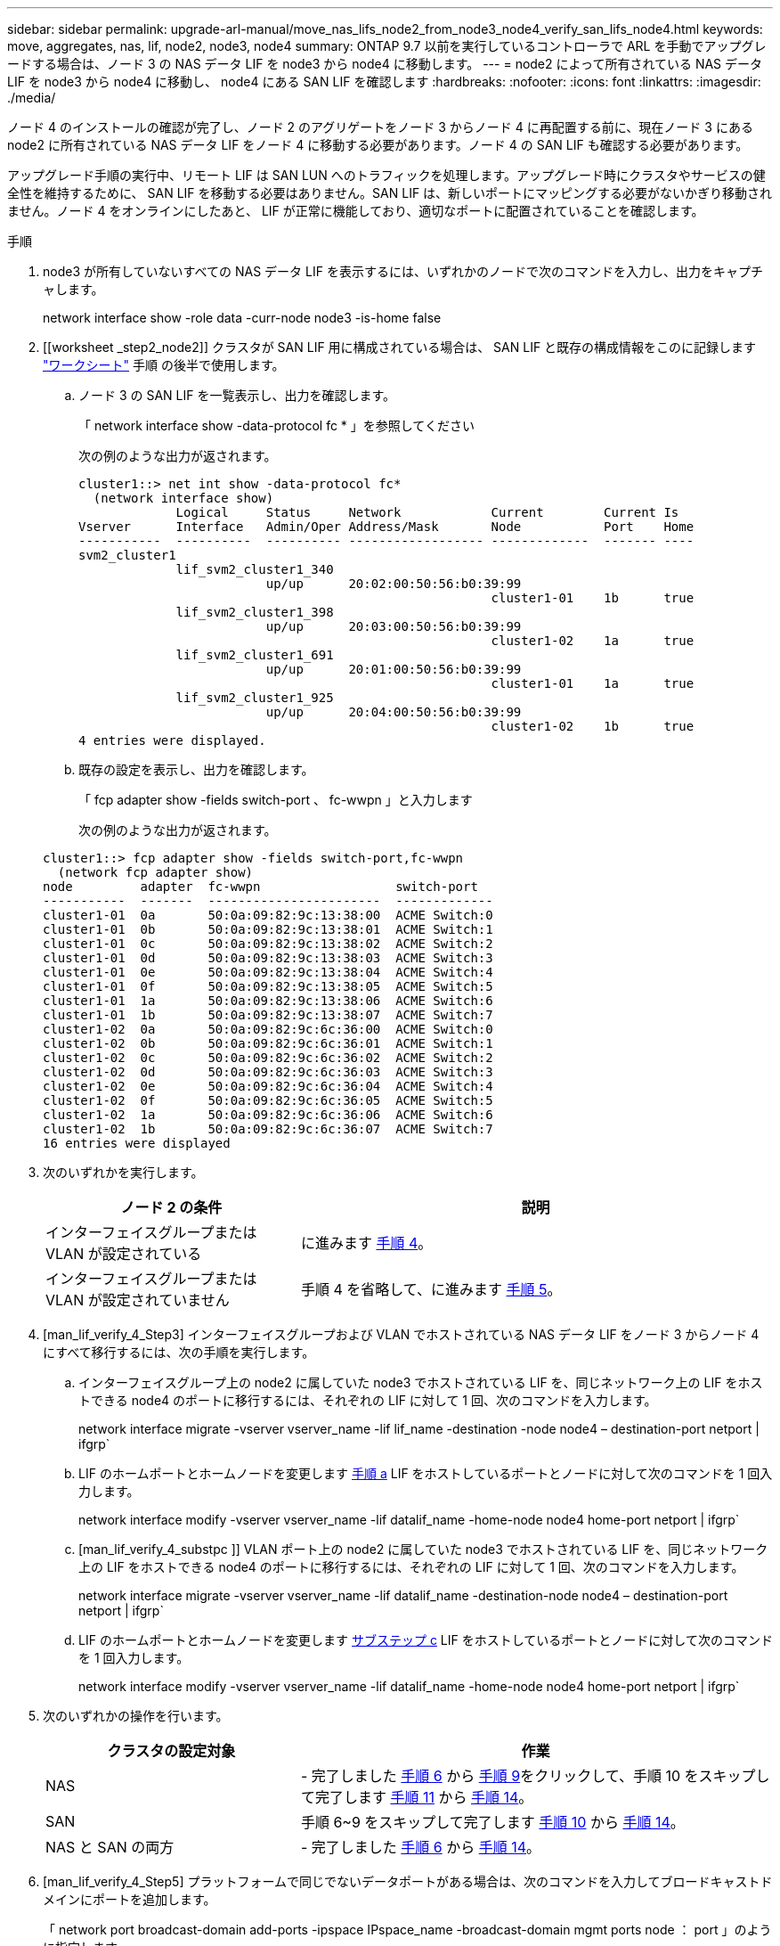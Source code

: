 ---
sidebar: sidebar 
permalink: upgrade-arl-manual/move_nas_lifs_node2_from_node3_node4_verify_san_lifs_node4.html 
keywords: move, aggregates, nas, lif, node2, node3, node4 
summary: ONTAP 9.7 以前を実行しているコントローラで ARL を手動でアップグレードする場合は、ノード 3 の NAS データ LIF を node3 から node4 に移動します。 
---
= node2 によって所有されている NAS データ LIF を node3 から node4 に移動し、 node4 にある SAN LIF を確認します
:hardbreaks:
:nofooter: 
:icons: font
:linkattrs: 
:imagesdir: ./media/


[role="lead"]
ノード 4 のインストールの確認が完了し、ノード 2 のアグリゲートをノード 3 からノード 4 に再配置する前に、現在ノード 3 にある node2 に所有されている NAS データ LIF をノード 4 に移動する必要があります。ノード 4 の SAN LIF も確認する必要があります。

アップグレード手順の実行中、リモート LIF は SAN LUN へのトラフィックを処理します。アップグレード時にクラスタやサービスの健全性を維持するために、 SAN LIF を移動する必要はありません。SAN LIF は、新しいポートにマッピングする必要がないかぎり移動されません。ノード 4 をオンラインにしたあと、 LIF が正常に機能しており、適切なポートに配置されていることを確認します。

.手順
. node3 が所有していないすべての NAS データ LIF を表示するには、いずれかのノードで次のコマンドを入力し、出力をキャプチャします。
+
network interface show -role data -curr-node node3 -is-home false

. [[worksheet _step2_node2]] クラスタが SAN LIF 用に構成されている場合は、 SAN LIF と既存の構成情報をこのに記録します link:worksheet_information_before_moving_san_lifs_node4.html["ワークシート"] 手順 の後半で使用します。
+
.. ノード 3 の SAN LIF を一覧表示し、出力を確認します。
+
「 network interface show -data-protocol fc * 」を参照してください

+
次の例のような出力が返されます。

+
[listing]
----
cluster1::> net int show -data-protocol fc*
  (network interface show)
             Logical     Status     Network            Current        Current Is
Vserver      Interface   Admin/Oper Address/Mask       Node           Port    Home
-----------  ----------  ---------- ------------------ -------------  ------- ----
svm2_cluster1
             lif_svm2_cluster1_340
                         up/up      20:02:00:50:56:b0:39:99
                                                       cluster1-01    1b      true
             lif_svm2_cluster1_398
                         up/up      20:03:00:50:56:b0:39:99
                                                       cluster1-02    1a      true
             lif_svm2_cluster1_691
                         up/up      20:01:00:50:56:b0:39:99
                                                       cluster1-01    1a      true
             lif_svm2_cluster1_925
                         up/up      20:04:00:50:56:b0:39:99
                                                       cluster1-02    1b      true
4 entries were displayed.
----
.. 既存の設定を表示し、出力を確認します。
+
「 fcp adapter show -fields switch-port 、 fc-wwpn 」と入力します

+
次の例のような出力が返されます。

+
[listing]
----
cluster1::> fcp adapter show -fields switch-port,fc-wwpn
  (network fcp adapter show)
node         adapter  fc-wwpn                  switch-port
-----------  -------  -----------------------  -------------
cluster1-01  0a       50:0a:09:82:9c:13:38:00  ACME Switch:0
cluster1-01  0b       50:0a:09:82:9c:13:38:01  ACME Switch:1
cluster1-01  0c       50:0a:09:82:9c:13:38:02  ACME Switch:2
cluster1-01  0d       50:0a:09:82:9c:13:38:03  ACME Switch:3
cluster1-01  0e       50:0a:09:82:9c:13:38:04  ACME Switch:4
cluster1-01  0f       50:0a:09:82:9c:13:38:05  ACME Switch:5
cluster1-01  1a       50:0a:09:82:9c:13:38:06  ACME Switch:6
cluster1-01  1b       50:0a:09:82:9c:13:38:07  ACME Switch:7
cluster1-02  0a       50:0a:09:82:9c:6c:36:00  ACME Switch:0
cluster1-02  0b       50:0a:09:82:9c:6c:36:01  ACME Switch:1
cluster1-02  0c       50:0a:09:82:9c:6c:36:02  ACME Switch:2
cluster1-02  0d       50:0a:09:82:9c:6c:36:03  ACME Switch:3
cluster1-02  0e       50:0a:09:82:9c:6c:36:04  ACME Switch:4
cluster1-02  0f       50:0a:09:82:9c:6c:36:05  ACME Switch:5
cluster1-02  1a       50:0a:09:82:9c:6c:36:06  ACME Switch:6
cluster1-02  1b       50:0a:09:82:9c:6c:36:07  ACME Switch:7
16 entries were displayed
----


. 次のいずれかを実行します。
+
[cols="35,65"]
|===
| ノード 2 の条件 | 説明 


| インターフェイスグループまたは VLAN が設定されている | に進みます <<man_lif_verify_4_Step3,手順 4>>。 


| インターフェイスグループまたは VLAN が設定されていません | 手順 4 を省略して、に進みます <<man_lif_verify_4_Step4,手順 5>>。 
|===
. [man_lif_verify_4_Step3] インターフェイスグループおよび VLAN でホストされている NAS データ LIF をノード 3 からノード 4 にすべて移行するには、次の手順を実行します。
+
.. [[man_lif_verify_4_substpa]] インターフェイスグループ上の node2 に属していた node3 でホストされている LIF を、同じネットワーク上の LIF をホストできる node4 のポートに移行するには、それぞれの LIF に対して 1 回、次のコマンドを入力します。
+
network interface migrate -vserver vserver_name -lif lif_name -destination -node node4 – destination-port netport | ifgrp`

.. LIF のホームポートとホームノードを変更します <<man_lif_verify_4_substepa,手順 a>> LIF をホストしているポートとノードに対して次のコマンドを 1 回入力します。
+
network interface modify -vserver vserver_name -lif datalif_name -home-node node4 home-port netport | ifgrp`

.. [man_lif_verify_4_substpc ]] VLAN ポート上の node2 に属していた node3 でホストされている LIF を、同じネットワーク上の LIF をホストできる node4 のポートに移行するには、それぞれの LIF に対して 1 回、次のコマンドを入力します。
+
network interface migrate -vserver vserver_name -lif datalif_name -destination-node node4 – destination-port netport | ifgrp`

.. LIF のホームポートとホームノードを変更します <<man_lif_verify_4_substepc,サブステップ c>> LIF をホストしているポートとノードに対して次のコマンドを 1 回入力します。
+
network interface modify -vserver vserver_name -lif datalif_name -home-node node4 home-port netport | ifgrp`



. [[man_lif_verify_4_Step4]] 次のいずれかの操作を行います。
+
[cols="35,65"]
|===
| クラスタの設定対象 | 作業 


| NAS | - 完了しました <<man_lif_verify_4_Step5,手順 6>> から <<man_lif_verify_4_Step8,手順 9>>をクリックして、手順 10 をスキップして完了します <<man_lif_verify_4_Step10,手順 11>> から <<man_lif_verify_4_Step13,手順 14>>。 


| SAN | 手順 6~9 をスキップして完了します <<man_lif_verify_4_Step9,手順 10>> から <<man_lif_verify_4_Step13,手順 14>>。 


| NAS と SAN の両方 | - 完了しました <<man_lif_verify_4_Step5,手順 6>> から <<man_lif_verify_4_Step13,手順 14>>。 
|===
. [man_lif_verify_4_Step5] プラットフォームで同じでないデータポートがある場合は、次のコマンドを入力してブロードキャストドメインにポートを追加します。
+
「 network port broadcast-domain add-ports -ipspace IPspace_name -broadcast-domain mgmt ports node ： port 」のように指定します

+
次の例は、 IPspace デフォルトで、ノード「 6280 」のポート「 e0a 」とノード「 8060-1 」のポート「 e0i 」をブロードキャストドメイン管理に追加します。

+
[listing]
----
cluster::> network port broadcast-domain add-ports -ipspace Default  -broadcast-domain mgmt -ports 6280-1:e0a, 8060-1:e0i
----
. 各 NAS データ LIF について次のコマンドを 1 回入力して、各 NAS データ LIF を node4 に移行します。
+
network interface migrate -vserver vserver-name -lif datalif -name-destination-node node4 -destination-port netport | ifgrp-home-node node4 ’

. データ移行が永続的であることを確認します。
+
network interface modify -vserver vserver_name -lif datalif_name -home-port netport | ifgrp`

. [man_lif_verify_4_Step8] 次のコマンドを入力して ' すべてのリンクのステータスを up で確認し ' すべてのネットワーク・ポートの一覧を表示し ' その出力を調べます
+
「 network port show 」のように表示されます

+
次に、一部の LIF が稼働し、その他が停止している「 network port show 」コマンドの出力例を示します。

+
[listing]
----
cluster::> network port show
                                                             Speed (Mbps)
Node   Port      IPspace      Broadcast Domain Link   MTU    Admin/Oper
------ --------- ------------ ---------------- ----- ------- -----------
node3
       a0a       Default      -                up       1500  auto/1000
       e0M       Default      172.17.178.19/24 up       1500  auto/100
       e0a       Default      -                up       1500  auto/1000
       e0a-1     Default      172.17.178.19/24 up       1500  auto/1000
       e0b       Default      -                up       1500  auto/1000
       e1a       Cluster      Cluster          up       9000  auto/10000
       e1b       Cluster      Cluster          up       9000  auto/10000
node4
       e0M       Default      172.17.178.19/24 up       1500  auto/100
       e0a       Default      172.17.178.19/24 up       1500  auto/1000
       e0b       Default      -                up       1500  auto/1000
       e1a       Cluster      Cluster          up       9000  auto/10000
       e1b       Cluster      Cluster          up       9000  auto/10000
12 entries were displayed.
----
. [man_lif_verify_4_Step9] 'network port show コマンドの出力に新しいノードでは使用できず ' 古いノードに存在するネットワーク・ポートが表示される場合は ' 次の手順を実行して古いネットワーク・ポートを削除します
+
.. 次のコマンドを入力して、 advanced 権限レベルに切り替えます。
+
「 advanced 」の権限が必要です

.. 古いネットワークポートごとに次のコマンドを 1 回入力します。
+
'network port delete -node <node_name > -port <port_name> ’

.. 次のコマンドを入力して、 admin レベルに戻ります。
+
「特権管理者」



. [[man_lif_verify_4_Step10] ] 次の手順を実行して、ノード 4 の正しいポートに SAN LIF があることを確認します。
+
.. 次のコマンドを入力し、出力を確認します。
+
'network interface show -data-protocol iscsi|fcp-home-node node4

+
次の例のような出力が返されます。

+
[listing]
----
cluster::> network interface show -data-protocol iscsi|fcp -home-node node4
            Logical    Status     Network            Current       Current Is
Vserver     Interface  Admin/Oper Address/Mask       Node          Port    Home
----------- ---------- ---------- ------------------ ------------- ------- ----
vs0
            a0a          up/down  10.63.0.53/24      node4         a0a     true
            data1        up/up    10.63.0.50/18      node4         e0c     true
            rads1        up/up    10.63.0.51/18      node4         e1a     true
            rads2        up/down  10.63.0.52/24      node4         e1b     true
vs1
            lif1         up/up    172.17.176.120/24  node4         e0c     true
            lif2         up/up    172.17.176.121/24  node4
----
.. 新しい「 adapter 」および「 switch-port 」の設定が正しいことを確認するには、「 fcp adapter show 」コマンドの出力と、のワークシートに記録した新しい設定情報を比較します <<worksheet_step2_node2,手順 2>>。
+
ノード 4 の新しい SAN LIF の設定を表示します。

+
「 fcp adapter show -fields switch-port 、 fc-wwpn 」と入力します

+
次の例のような出力が返されます。

+
[listing]
----
cluster1::> fcp adapter show -fields switch-port,fc-wwpn
  (network fcp adapter show)
node         adapter  fc-wwpn                  switch-port
-----------  -------  -----------------------  -------------
cluster1-01  0a       50:0a:09:82:9c:13:38:00  ACME Switch:0
cluster1-01  0b       50:0a:09:82:9c:13:38:01  ACME Switch:1
cluster1-01  0c       50:0a:09:82:9c:13:38:02  ACME Switch:2
cluster1-01  0d       50:0a:09:82:9c:13:38:03  ACME Switch:3
cluster1-01  0e       50:0a:09:82:9c:13:38:04  ACME Switch:4
cluster1-01  0f       50:0a:09:82:9c:13:38:05  ACME Switch:5
cluster1-01  1a       50:0a:09:82:9c:13:38:06  ACME Switch:6
cluster1-01  1b       50:0a:09:82:9c:13:38:07  ACME Switch:7
cluster1-02  0a       50:0a:09:82:9c:6c:36:00  ACME Switch:0
cluster1-02  0b       50:0a:09:82:9c:6c:36:01  ACME Switch:1
cluster1-02  0c       50:0a:09:82:9c:6c:36:02  ACME Switch:2
cluster1-02  0d       50:0a:09:82:9c:6c:36:03  ACME Switch:3
cluster1-02  0e       50:0a:09:82:9c:6c:36:04  ACME Switch:4
cluster1-02  0f       50:0a:09:82:9c:6c:36:05  ACME Switch:5
cluster1-02  1a       50:0a:09:82:9c:6c:36:06  ACME Switch:6
cluster1-02  1b       50:0a:09:82:9c:6c:36:07  ACME Switch:7
16 entries were displayed
----
+

NOTE: 新しい構成の SAN LIF が同じ「 switch-port 」に接続されたアダプタ上にない場合、ノードをリブートすると原因 がシステム停止状態になる可能性があります。

.. ノード 4 に、ノード 2 に存在しないポート上に SAN LIF または SAN LIF のグループがある場合は、次のいずれかのコマンドを入力して、ノード 4 の適切なポートにそれらの LIF またはグループを移動します。
+
... LIF のステータスを down に設定します。
+
「 network interface modify -vserver <vserver_name> -lif <LIF_NAME> -status-admin down 」という形式で指定します

... ポートセットから LIF を削除します。
+
`portset remove -vserver <vserver_name> -portset <portset_name> -port-name <port_name> の形式で指定します

... 次のいずれかのコマンドを入力します。
+
**** 1 つの LIF を移動します。
+
「 network interface modify -lif lif_name -home-node new_home_port 」です

**** 存在しない、または間違ったポート上のすべての LIF を新しいポートに移動します。
+
「 network interface modify ｛ -home-node port_on_node2 -home-node node2 -home-node node2 -role data ｝ -home-port new_home_port_on_node4 」というコマンドを使用します

**** LIF をポートセットに再度追加します。
+
`portset add -vserver <vserver_name> -portset <portset_name> -port-name <port_name> の形式で指定します







+

NOTE: SAN LIF は、元のポートとリンク速度が同じポートに移動する必要があります。

. 次のコマンドを入力して、すべての LIF のステータスを「 up 」に変更し、ノード上のトラフィックを LIF が受け入れて送信できるようにします。
+
network interface modify -vserver vserver_name -home-port port_name -home-node node4 lif lif_name -status-admin up です

. いずれかのノードで次のコマンドを入力し、出力を調べて、すべての SAN LIF が正しいポートに移動されていること、および LIF のステータスが「 up 」になっていることを確認します。
+
'network interface show -home-node <node4 > -role data

. [[man_lif_verify_4_Step13]] LIF が 1 つでも停止している場合は、各 LIF に対して次のコマンドを 1 回入力して、 LIF の管理ステータスを「 up 」に設定します。
+
「 network interface modify -vserver <vserver_name> -lif <lif_name> -status-admin up 」の形式で指定します


